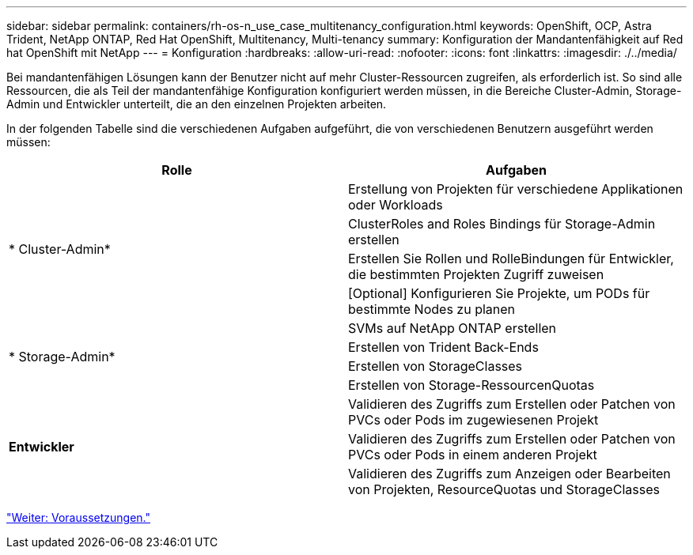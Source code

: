 ---
sidebar: sidebar 
permalink: containers/rh-os-n_use_case_multitenancy_configuration.html 
keywords: OpenShift, OCP, Astra Trident, NetApp ONTAP, Red Hat OpenShift, Multitenancy, Multi-tenancy 
summary: Konfiguration der Mandantenfähigkeit auf Red hat OpenShift mit NetApp 
---
= Konfiguration
:hardbreaks:
:allow-uri-read: 
:nofooter: 
:icons: font
:linkattrs: 
:imagesdir: ./../media/


Bei mandantenfähigen Lösungen kann der Benutzer nicht auf mehr Cluster-Ressourcen zugreifen, als erforderlich ist. So sind alle Ressourcen, die als Teil der mandantenfähige Konfiguration konfiguriert werden müssen, in die Bereiche Cluster-Admin, Storage-Admin und Entwickler unterteilt, die an den einzelnen Projekten arbeiten.

In der folgenden Tabelle sind die verschiedenen Aufgaben aufgeführt, die von verschiedenen Benutzern ausgeführt werden müssen:

|===
| Rolle | Aufgaben 


.4+| * Cluster-Admin* | Erstellung von Projekten für verschiedene Applikationen oder Workloads 


| ClusterRoles and Roles Bindings für Storage-Admin erstellen 


| Erstellen Sie Rollen und RolleBindungen für Entwickler, die bestimmten Projekten Zugriff zuweisen 


| [Optional] Konfigurieren Sie Projekte, um PODs für bestimmte Nodes zu planen 


.4+| * Storage-Admin* | SVMs auf NetApp ONTAP erstellen 


| Erstellen von Trident Back-Ends 


| Erstellen von StorageClasses 


| Erstellen von Storage-RessourcenQuotas 


.3+| *Entwickler* | Validieren des Zugriffs zum Erstellen oder Patchen von PVCs oder Pods im zugewiesenen Projekt 


| Validieren des Zugriffs zum Erstellen oder Patchen von PVCs oder Pods in einem anderen Projekt 


| Validieren des Zugriffs zum Anzeigen oder Bearbeiten von Projekten, ResourceQuotas und StorageClasses 
|===
link:rh-os-n_use_case_multitenancy_configuration_prerequisites.html["Weiter: Voraussetzungen."]
